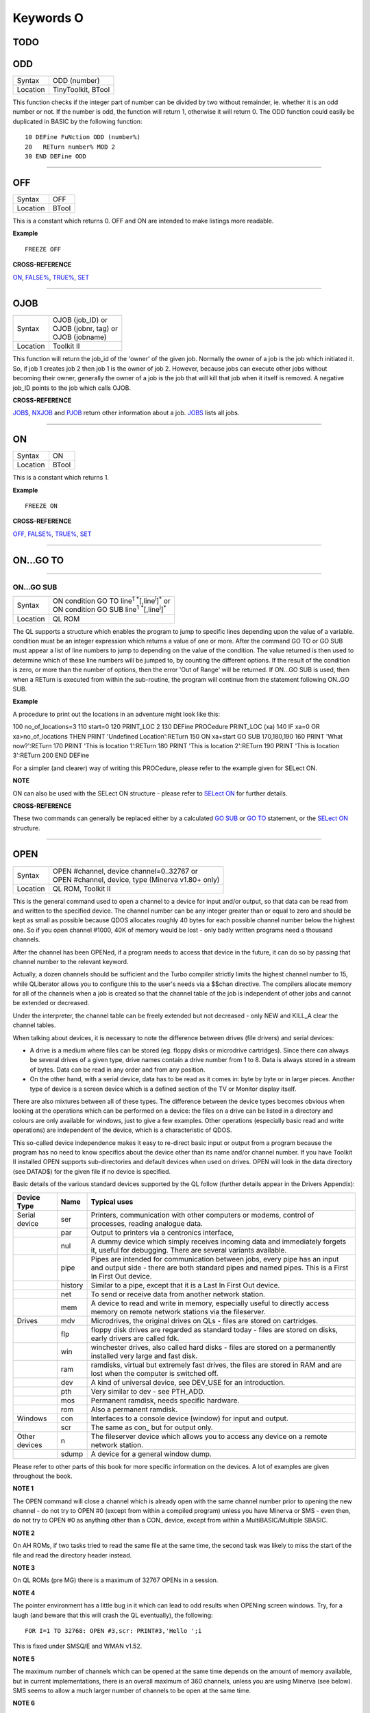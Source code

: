 ==========
Keywords O
==========

TODO
====



ODD
===

+----------+-------------------------------------------------------------------+
| Syntax   |  ODD (number)                                                     |
+----------+-------------------------------------------------------------------+
| Location |  TinyToolkit, BTool                                               |
+----------+-------------------------------------------------------------------+

This function checks if the integer part of number can be divided by
two without remainder, ie. whether it is an odd number or not. If the
number is odd, the function will return 1, otherwise it will return 0.
The ODD function could easily be duplicated in BASIC by the following
function:: 

    10 DEFine FuNction ODD (number%) 
    20   RETurn number% MOD 2 
    30 END DEFine ODD

--------------

OFF
===

+----------+-------------------------------------------------------------------+
| Syntax   |  OFF                                                              |
+----------+-------------------------------------------------------------------+
| Location |  BTool                                                            |
+----------+-------------------------------------------------------------------+

This is a constant which returns 0. OFF and ON are intended to make
listings more readable.

**Example**

::

    FREEZE OFF

**CROSS-REFERENCE**

`ON <KeywordsO.clean.html#on>`__, `FALSE% <KeywordsF.clean.html#false>`__,
`TRUE% <KeywordsT.clean.html#true>`__, `SET <KeywordsS.clean.html#set>`__

--------------

OJOB
====

+----------+-------------------------------------------------------------------+
| Syntax   || OJOB (job\_ID)  or                                               |
|          || OJOB (jobnr, tag)  or                                            |
|          || OJOB (jobname)                                                   |
+----------+-------------------------------------------------------------------+
| Location || Toolkit II                                                       |
+----------+-------------------------------------------------------------------+

This function will return the job\_id of the 'owner' of the given job.
Normally the owner of a job is the job which initiated it. So, if job 1
creates job 2 then job 1 is the owner of job 2. However, because jobs
can execute other jobs without becoming their owner, generally the owner
of a job is the job that will kill that job when it itself is removed. A
negative job\_ID points to the job which calls OJOB.

**CROSS-REFERENCE**

`JOB$ <KeywordsJ.clean.html#job>`__, `NXJOB <KeywordsN.clean.html#nxjob>`__ and
`PJOB <KeywordsP.clean.html#pjob>`__ return other information about a job.
`JOBS <KeywordsJ.clean.html#jobs>`__ lists all jobs.

--------------

ON
==

+----------+-------------------------------------------------------------------+
| Syntax   |  ON                                                               |
+----------+-------------------------------------------------------------------+
| Location |  BTool                                                            |
+----------+-------------------------------------------------------------------+

This is a constant which returns 1.

**Example**

::

    FREEZE ON

**CROSS-REFERENCE**

`OFF <KeywordsO.clean.html#off>`__, `FALSE% <KeywordsF.clean.html#false>`__,
`TRUE% <KeywordsT.clean.html#true>`__, `SET <KeywordsS.clean.html#set>`__

--------------

ON...GO TO
==========

--------------

ON...GO SUB
~~~~~~~~~~~

+----------+-------------------------------------------------------------------------------+
| Syntax   || ON condition GO TO line\ :sup:`1` :sup:`\*`\ [,line\ :sup:`i`]\ :sup:`\*` or |
|          || ON condition GO SUB line\ :sup:`1` :sup:`\*`\ [,line\ :sup:`i`]\ :sup:`\*`   |
+----------+-------------------------------------------------------------------------------+
| Location || QL ROM                                                                       |
+----------+-------------------------------------------------------------------------------+

The QL supports a structure which enables the program to jump to
specific lines depending upon the value of a variable. condition must be
an integer expression which returns a value of one or more. After the
command GO TO or GO SUB must appear a list of line numbers to jump to
depending on the value of the condition. The value returned is then used
to determine which of these line numbers will be jumped to, by counting
the different options. If the result of the condition is zero, or more
than the number of options, then the error 'Out of Range' will be
returned. If ON...GO SUB is used, then when a RETurn is executed from
within the sub-routine, the program will continue from the statement
following ON..GO SUB.

**Example**

A procedure to print out the locations in an adventure might look like
this::

100 no_of_locations=3 
110 start=0 
120 PRINT_LOC 2 
130 DEFine PROCedure PRINT_LOC (xa) 
140   IF xa=0 OR xa>no_of_locations THEN PRINT 'Undefined Location':RETurn 
150   ON xa+start GO SUB 170,180,190 
160   PRINT 'What now?':RETurn 
170   PRINT 'This is location 1':RETurn 
180   PRINT 'This is location 2':RETurn 
190   PRINT 'This is location 3':RETurn 
200 END DEFine

For a simpler (and clearer) way of writing this PROCedure, please refer
to the example given for SELect ON.

**NOTE**

ON can also be used with the SELect ON structure - please refer to
`SELect ON <KeywordsS.clean.html#select-on>`__ for further details.

**CROSS-REFERENCE**

These two commands can generally be replaced either by a calculated `GO
SUB <KeywordsG.clean.html#go-sub>`__ or `GO TO <KeywordsG.clean.html#go-to>`__
statement, or the `SELect ON <KeywordsS.clean.html#select-on>`__ structure.

--------------

OPEN
====

+----------+-------------------------------------------------------------------+
| Syntax   || OPEN #channel, device channel=0..32767  or                       |
|          || OPEN #channel, device, type    (Minerva v1.80+ only)             |
+----------+-------------------------------------------------------------------+
| Location || QL ROM, Toolkit II                                               |
+----------+-------------------------------------------------------------------+

This is the general command used to open a channel to a device for
input and/or output, so that data can be read from and written to the
specified device. The channel number can be any integer greater than or
equal to zero and should be kept as small as possible because QDOS
allocates roughly 40 bytes for each possible channel number below the
highest one. So if you open channel #1000, 40K of memory would be lost -
only badly written programs need a thousand channels. 

After the channel
has been OPENed, if a program needs to access that device in the future,
it can do so by passing that channel number to the relevant keyword.

Actually, a dozen channels should be sufficient and the Turbo compiler
strictly limits the highest channel number to 15, while QLiberator
allows you to configure this to the user's needs via a $$chan directive.
The compilers allocate memory for all of the channels when a job is
created so that the channel table of the job is independent of other
jobs and cannot be extended or decreased. 

Under the interpreter, the
channel table can be freely extended but not decreased - only NEW and
KILL\_A clear the channel tables. 

When talking about devices, it is
necessary to note the difference between drives (file drivers) and
serial devices: 

- A drive is a medium where files can be stored (eg.
  floppy disks or microdrive cartridges). Since there can always be
  several drives of a given type, drive names contain a drive number from
  1 to 8. Data is always stored in a stream of bytes. Data can be read in
  any order and from any position. 

- On the other hand, with a serial
  device, data has to be read as it comes in: byte by byte or in larger
  pieces. Another type of device is a screen device which is a defined
  section of the TV or Monitor display itself. 

There are also mixtures
between all of these types. The difference between the device types
becomes obvious when looking at the operations which can be performed on
a device: the files on a drive can be listed in a directory and colours
are only available for windows, just to give a few examples. Other
operations (especially basic read and write operations) are independent
of the device, which is a characteristic of QDOS. 

This so-called device
independence makes it easy to re-direct basic input or output from a
program because the program has no need to know specifics about the
device other than its name and/or channel number. If you have Toolkit II
installed OPEN supports sub-directories and default devices when used on
drives. OPEN will look in the data directory (see DATAD$) for the given file if no
device is specified. 

Basic details of the various standard devices
supported by the QL follow (further details appear in the Drivers
Appendix):

+-----------------+---------+----------------------------------------------------------+
| Device Type     | Name    | Typical uses                                             |
+=================+=========+==========================================================+
| Serial device   | ser     | Printers, communication with other computers or modems,  |
|                 |         | control of processes, reading analogue data.             |
+-----------------+---------+----------------------------------------------------------+
|                 | par     | Output to printers via a centronics interface,           |
+-----------------+---------+----------------------------------------------------------+
|                 | nul     | A dummy device which simply receives incoming            |
|                 |         | data and immediately forgets it, useful for debugging.   | 
|                 |         | There are several variants available.                    |
+-----------------+---------+----------------------------------------------------------+
|                 | pipe    | Pipes are intended for communication between jobs, every |
|                 |         | pipe has an input and output side - there are both       |
|                 |         | standard pipes and named pipes. This is a First In First |
|                 |         | Out device.                                              |
+-----------------+---------+----------------------------------------------------------+
|                 | history | Similar to a pipe, except that it is a Last In First     |
|                 |         | Out device.                                              |
+-----------------+---------+----------------------------------------------------------+
|                 | net     | To send or receive data from another network station.    | 
+-----------------+---------+----------------------------------------------------------+
|                 | mem     | A device to read and write in memory, especially useful  |
|                 |         | to directly access memory on remote network stations via |
|                 |         | the fileserver.                                          |
+-----------------+---------+----------------------------------------------------------+
| Drives          | mdv     | Microdrives, the original drives on QLs - files are      |
|                 |         | stored on cartridges.                                    |
+-----------------+---------+----------------------------------------------------------+
|                 | flp     | floppy disk drives are regarded as standard today -      |
|                 |         | files are stored on disks, early drivers are called fdk. |
+-----------------+---------+----------------------------------------------------------+
|                 | win     | winchester drives, also called hard disks - files are    |
|                 |         | stored on a permanently installed very large and fast    |
|                 |         | disk.                                                    |
+-----------------+---------+----------------------------------------------------------+
|                 | ram     | ramdisks, virtual but extremely fast drives, the files   |
|                 |         | are stored in RAM and are lost when the computer is      |
|                 |         | switched off.                                            |
+-----------------+---------+----------------------------------------------------------+
|                 | dev     | A kind of universal device, see DEV\_USE for an          |
|                 |         | introduction.                                            |
+-----------------+---------+----------------------------------------------------------+
|                 | pth     | Very similar to dev - see PTH\_ADD.                      |
+-----------------+---------+----------------------------------------------------------+
|                 | mos     | Permanent ramdisk, needs specific hardware.              |
+-----------------+---------+----------------------------------------------------------+
|                 | rom     | Also a permanent ramdisk.                                |
+-----------------+---------+----------------------------------------------------------+
| Windows         | con     | Interfaces to a console device (window) for input and    |
|                 |         | output.                                                  |
+-----------------+---------+----------------------------------------------------------+
|                 | scr     | The same as con\_ but for output only.                   |
+-----------------+---------+----------------------------------------------------------+
| Other devices   | n       | The fileserver device which allows you to access any     |
|                 |         | device on a remote network station.                      |
+-----------------+---------+----------------------------------------------------------+
|                 | sdump   | A device for a general window dump.                      |
+-----------------+---------+----------------------------------------------------------+

Please refer to other parts of this book for more specific information on the 
devices. A lot of examples are given throughout the book.

**NOTE 1**

The OPEN command will close a channel which is already open with the
same channel number prior to opening the new channel - do not try to
OPEN #0 (except from within a compiled program) unless you have Minerva
or SMS - even then, do not try to OPEN #0 as anything other than 
a CON\_ device, except from within a MultiBASIC/Multiple SBASIC.

**NOTE 2**

On AH ROMs, if two tasks tried to read the same file at the same time,
the second task was likely to miss the start of the file and read the
directory header instead.

**NOTE 3**

On QL ROMs (pre MG) there is a maximum of 32767 OPENs in a session.

**NOTE 4**

The pointer environment has a little bug in it which can lead to odd
results when OPENing screen windows. Try, for a laugh (and beware that
this will crash the QL eventually), the following::

    FOR I=1 TO 32768: OPEN #3,scr: PRINT#3,'Hello ';i

This is fixed under SMSQ/E and WMAN v1.52.

**NOTE 5**

The maximum number of channels which can be opened at the same time
depends on the amount of memory available, but in current
implementations, there is an overall maximum of 360 channels, unless you
are using Minerva (see below). SMS seems to allow a much larger number
of channels to be open at the same time.

**NOTE 6**

Any attempt to open more than one channel to a serial port will report
the error 'in use', unless you are using the ST/QL Emulator which allows
more than one input channel to be opened to a serial port.

**NOTE 7**

On the QXL (pre v2.50 of SMS), an attempt to OPEN #ch,ser2
would fail if ser1 was not available to the operating system for any
reason.

**MINERVA NOTES**

On v1.80 (and later), a third parameter is supported on this command
which can be used to specify the 'open type'. This is only of any use on
drives and pipes.

**Drives**

+-----------+------------------------------------------------------------------+
| Open type | Effect                                                           |
+===========+==================================================================+
| 0         | Open existing file for exclusive use (same as OPEN)              |
+-----------+------------------------------------------------------------------+
| 1         | Open existing file for shared use (same as OPEN\_IN)             |
+-----------+------------------------------------------------------------------+
| 2         | Open new file (same as OPEN\_NEW)                                |
+-----------+------------------------------------------------------------------+
| 3         | Open file and overwrite if already exists (same as OPEN\_OVER)   |
+-----------+------------------------------------------------------------------+
| 4         | Open directory file (same as OPEN\_DIR)                          |
+-----------+------------------------------------------------------------------+

(Compare this list with the list at FILE\_OPEN!)

**Minerva Example**

::

    OPEN#3,ram1_test_device,3
    
opens a new file called ram1\_test\_device whether or not it already
exists.

**Pipes**

The extra parameter supplies the QDOS channel number of the source end
of the pipe. This is therefore only of use when opening the 'read' end
of the pipe. This gets around the necessity for commands like QLINK. For
example these two lines are the same::

    OPEN#4,'pipe_4000': QLINK#4 TO #3
    OPEN#4, 'pipe_4000': pipe_id=PEEK_W (\48\4*40+2) : OPEN#3, 'pipe_', pipe_id

Unfortunately, Toolkit II replaces this variant of OPEN with its own,
but all of the above facilities (apart from pipe channel numbers) are
provided by specific Toolkit II commands in any event. Due to Minerva's
System Xtensions, the maximum number of permitted channels open at any
one time has been reduced to 304 on an expanded machine (earlier ROMs
allow 360). On an unexpanded machine, you can only open 112 under
Minerva. 

In MultiBasics, both channel #0 and channel #1 can be
inextricably linked. Due to the fact that the OPEN command closes an
existing channel before setting up the new channel with the given
parameters, OPEN #0 or OPEN #1 from within a MultiBasic will remove the
MultiBasic in certain instances - see MultiBasic appendix.

**CROSS-REFERENCE**

Opened channels are closed with `CLOSE <KeywordsC.clean.html#close>`__ and can
be listed with `CHANNELS <KeywordsC.clean.html#channels>`__.
`FOPEN <KeywordsF.clean.html#fopen>`__ is the same as
`OPEN <KeywordsO.clean.html#open>`__ except it works as a function and
`OPEN\_IN <KeywordsO.clean.html#open-in>`__ /
`FOP\_IN <KeywordsF.clean.html#fop-in>`__ open a device for input only.
`OPEN\_DIR <KeywordsO.clean.html#open-dir>`__
(`FOP\_DIR <KeywordsF.clean.html#fop-dir>`__) opens a directory (or a
sub-directory on level-2 drivers). Also see
`OPEN\_NEW <KeywordsO.clean.html#open-new>`__,
`FOP\_OVER <KeywordsF.clean.html#fop-over>`__,
`TTEOPEN <KeywordsT.clean.html#tteopen>`__ and
`FILE\_OPEN <KeywordsF.clean.html#file-open>`__.
`NEWCHAN% <KeywordsN.clean.html#newchan>`__ can be quite useful when
`OPEN <KeywordsO.clean.html#open>`__\ ing channels.

--------------

OPEN\_DIR
=========

+----------+-------------------------------------------------------------------+
| Syntax   || OPEN\_DIR #channel, device\_directory  or                        | 
|          || OPEN\_DIR #channel, [device\_]directory(Toolkit II only)         |
+----------+-------------------------------------------------------------------+
| Location || Toolkit II, THOR XVI                                             |
+----------+-------------------------------------------------------------------+

This command is a specialised version of OPEN which is aimed at
allowing you to read directories of any given drive device. The
directory of a drive contains a copy of every file header which has ever
been created on that medium. 

When a file is deleted, its entry is
blanked out (with zeros) in the directory, thus enabling recovery
programs to actually still read the file (provided that nothing else has
been written to the sectors where it was stored). It can therefore be
very useful to access these directories, for example to provide the user
with a selection of files to choose from. 

It is however important to
differentiate between directories and the output from the DIR
command! 

On Level-2 and Level-3 device drivers, it is quite easy to
access a directory as the directory is stored in a file. For example, on
a floppy disk, try::

    COPY flp1_ TO scr
    
this will show the directory file. 

Sub-directories are similar in that after the command:: 

    MAKE_DIR flp1_Quill_
    
the file flp1_Quill will be created which contains a copy of all of
the file headers for the files within that sub-directory. 

Standard
device drivers on the other hand are another kettle of fish, in that
they allow you to create a file without any name. For example::

    SAVE mdv1_
    
If you then::

    COPY mdv1_ TO scr
    

you will see that this is exactly the same as if you had used::

    SAVE mdv1_boot

(apart from the name of the file). 

Such files are not revealed by DIR
and can be used as a form of copy-protection by some programs. Because
of this, you might suffer from a 'Not Found' (-7) error if you tried to::

    COPY flp1_ TO scr 
    
from a disk with a Level-1 device driver. A disk
created on a level-1 driver does not look different to a level-2 driver.

If a file with a zero length name was created under a level-1 driver,
then this file will only be accessible under the same driver level. To
use the command OPEN\_DIR, you will need to supply the intended channel
number which must be an integer in the range 0...32767. As with OPEN
this must be kept as low as possible. After this, comes the name of the
directory to be opened. This should generally be simply the name of the
device to be accessed, such as::

    OPEN_DIR #ch,mdv1_

OPEN\_DIR works correctly with standard device drivers even if there
is a file on the drive without a name, eg. mdv1\_. 

If you have Level-2
device drivers, sub-directories may be accessed by providing the name of
the drive plus the name of the sub-directory, for example::

    OPEN_DIR #3,flp1_Quill

If Toolkit II is present, the default data device is supported (see
DATAD$), although a directory will still need to be provided, therefore
to simply access the default data directory, you will need to use::

    OPEN_DIR #ch,''
    
Having opened the directory, you can then examine the file header for
each file which has been stored on that drive by fetching blocks of 64
bytes from the channel at a time and examining each block per file.

**Example**

A short program which will provide a more detailed directory listing of
any device:: 

    100 WINDOW 448,200,32,16:PAPER 0:MODE 4:CLS 
    110 INK 7 
    120 INPUT 'Read directory of which device? - ';dev$ 
    130 CLS:PRINT 'Directory of ';dev$ 
    140 PRINT 'Filename';TO 40;'File length';TO 54;'Update date'
    150 head_start=0 
    160 INK 4 
    170 OPEN_DIR #3,dev$:no_files=FLEN(#3)/64
    180 FOR listing=1 TO no_files 
    190   BGET #3\head_start+0,flen1,flen2,flen3,flen4,faccess,ftype 
    200   flength=flen4+flen3*2^8+flen2*2^16+flen1*2^24-64 
    210   IF flength>0 
    220     GET #3\head_start+14, File$ 
    230     BGET #3\head_start+52,fdate1,fdate2,fdate3,fdate4 
    240     fdate=fdate4+fdate3*2^8+fdate2*2^16+fdate1*2^24 
    245     IF LEN(File$)=0:File$='<Un-named>' 
    250     IF ftype<255 
    260       PRINT File$;TO 40;flength;TO 54;DATE$(fdate) 
    270     ELSE 
    280       PRINT File$&'->' 
    290     END IF
    300   END IF 
    310   head_start=head_start+64 
    320 END FOR listing 
    330 CLOSE #3 
    340 INK 7:PRINT 'End of Listing'

**NOTE 1**

The OPEN\_DIR command will close a channel which is already open with
the same channel number prior to opening the new channel - do not try to
OPEN\_DIR #0 unless you have read the notes to OPEN!

**NOTE 2**

On QL ROMs (pre MG) there is a maximum of 32767 OPENs (in total) in a
session.

**NOTE 3**

If you specify a device which is not actually used for the storage of
files (for example:: 

    OPEN_DIR#3,scr 
    OPEN_DIR#3,pipe_1000
    
then this command has exactly the same effect as the OPEN command.

**NOTE 4**

If the specified directory actually points to a non-directory file (or
the file does not even exist), then OPEN\_DIR will actually open the
directory in which that file is located, for example, if the directory
flp1\_TK\_ contained the file flp1\_TK\_FN\_cde::

    OPEN_DIR#3,flp1_TK_FN_cde
    OPEN_DIR#3,flp1_TK_FN
    OPEN_DIR#3,flp1_TK

would all have exactly the same effect.

**NOTE 5**

Because of the way in which Level-2 and Level-3 device drivers work,
provided that you only use the name of an actual directory (or
sub-directory) as the parameter, you could actually use OPEN or OPEN\_IN
instead of OPEN\_DIR, but this has its limits, in that it would be
useless with standard device drivers and creates havoc if the name of a
non-directory file is supplied.

**NOTE 6**

Except under SMS, if a channel has been opened with OPEN\_DIR
 to a main directory, no other channel can access that directory at the
same time. Several channels can however be open to the same
sub-directory (a bug perhaps) or to a sub-directory further down the
tree, which for example allows:: 

    100 OPEN_DIR #3,flp1_ 
    110 OPEN_DIR #4,flp1_TK 
    120 OPEN_DIR #5,flp1_TK

but not:: 

    100 OPEN_DIR #3,flp1_TK 
    110 OPEN_DIR #4,flp1_

This also has the result that whilst a channel which has been opened
with OPEN\_DIR is open to a main directory, commands such as DIR, WDIR,
WDEL etc. will report 'in use' as they cannot access the directory
themselves. The result of this (combined with the operation of the
OPEN\_DIR command) makes it actually possible to have two channels open
to the main directory, by ensuring that the filename passed to the
OPEN\_DIR commands does not exist on the drive, for example::

    OPEN_DIR #3,flp1_test 
    OPEN_DIR #4,flp1_test

will leave both channels #3 and #4 open to the main directory (flp1\_).

Under SMS you can have several channels open to the same directory
thereby avoiding these problems.

**CROSS-REFERENCE**

Please see `OPEN <KeywordsO.clean.html#open>`__. Commands such as
`FLEN <KeywordsF.clean.html#flen>`__, `FGETH$ <KeywordsF.clean.html#fgeth>`__ and
`HEADR <KeywordsH.clean.html#headr>`__ allow you to examine parts of each
files header - see `FGETH$ <KeywordsF.clean.html#fgeth>`__ for details of the
file header. `FOP\_DIR <KeywordsF.clean.html#fop-dir>`__ is an error trapped
version of `OPEN\_DIR <KeywordsO.clean.html#open-dir>`__. The Minerva variant
of `OPEN <KeywordsO.clean.html#open>`__, `OPEN\_IN <KeywordsO.clean.html#open-in>`__
and `OPEN\_NEW <KeywordsO.clean.html#open-new>`__ can all be made to work in a
similar way to `OPEN\_DIR <KeywordsO.clean.html#open-dir>`__.

--------------

OPEN\_IN
========

+----------+-------------------------------------------------------------------+
| Syntax   || OPEN\_IN #channel, device\_filename  or                          |
|          || OPEN\_IN #channel, [device\_]filename (Toolkit II only)  or      |
|          || OPEN\_IN #channel, device\_filename, type (Minerva v1.80+ only)  |
+----------+-------------------------------------------------------------------+
| Location || QL ROM, Toolkit II                                               |
+----------+-------------------------------------------------------------------+

This command is a specialised version of OPEN which is aimed at
allowing you to read data from files. This opens the specified channel
(#channel must be an integer in the range 0...32767) for input only to
the specified filename on the given device. Any number of channels may
be linked to a file using OPEN\_IN, although if you try to use any other
type of OPEN call to that filename, the error 'in use' will be reported.
The Toolkit II variant of this command supports the default data device
if necessary (see DATAD$), but in any case, if the file does not exist
(either on the specified device or on the default data device), the
error 'Not Found' (-7) will be reported.

**NOTE 1**

OPEN\_IN will close a channel which is already open with the same
channel number prior to opening the new channel - do not try to OPEN\_IN
#0 unless you have read the notes to OPEN!

**NOTE 2**

On AH ROMs, if two tasks tried to read the same file at the same time,
the second task was likely to miss the start of the file and read the
directory header instead.

**NOTE 3**

On QL ROMs (pre MG) there is a maximum of 32767 OPENs in a session.

**NOTE 4**

If instead of device\_filename, another type of device is used, such as
scr\_, OPEN\_IN has the same effect as OPEN.

**MINERVA NOTES**

On v1.80 and later, a third parameter is supported by OPEN\_IN
 as with OPEN. This means that this command (if the third parameter is
used) has exactly the same effect as OPEN.

**CROSS-REFERENCE**

`FOP\_IN <KeywordsF.clean.html#fop-in>`__ is an error trapped equivalent to
this command. `OPEN\_DIR <KeywordsO.clean.html#open-dir>`__ allows you to
access directories on drives. `OPEN <KeywordsO.clean.html#open>`__ contains a
general description of all the open types.
`OPEN\_NEW <KeywordsO.clean.html#open-new>`__ and
`OPEN\_OVER <KeywordsO.clean.html#open-over>`__ are also linked with this.

--------------

OPEN\_NEW
=========

+----------+-------------------------------------------------------------------+
| Syntax   || OPEN\_NEW #channel, device\_filename  or                         |
|          || OPEN\_NEW #channel, [device\_]filename(Toolkit II only)  or      |
|          || OPEN\_NEW #channel, device\_filename, type (Minerva v1.80+ only) |
+----------+-------------------------------------------------------------------+
| Location || QL ROM, Toolkit II                                               |
+----------+-------------------------------------------------------------------+

This command is yet another specialised version of OPEN. This time it
is aimed at providing a means of creating a new filename on the
specified device and opening a specified channel (#channel must be an
integer in the range 0..32767) to that filename for output. If Toolkit
II is present, OPEN\_NEW supports the default data device (see DATAD$),
however in any case if the device (or default data device) does not
contain a formatted medium, the error 'not found' (-7) will be reported.
An error will also be reported if the medium is read only. Without
Toolkit II, if the filename already exists, then the error 'already
exists' will be generated. On the other hand, Toolkit II will show the
familiar 'OK to Overwrite?' prompt. Once the channel is open, any
attempt to open another channel to that same filename at the same time
will report an error 'In use'.

**Example**

A simple interactive copying routine: 100 INPUT #0,'COPY
:-'!in$!'=>'!out$ 110 OPEN\_IN #3,in$ 120 OPEN\_NEW #4,out$ 130 REPeat
copy\_loop 140 IF EOF(#3):EXIT copy\_loop 150 a$=INKEY$(#3) 160 PRINT
a$;:PRINT #4,a$; 170 END REPeat copy\_loop 180 CLOSE #4,#3 190 PRINT
#0,'Copying complete'

**NOTE 1**

The OPEN\_NEW command will close a channel which is already open with
the same channel number prior to opening the new channel - do not try to
OPEN\_NEW #0 unless you have read the notes on OPEN!

**NOTE 2**

If instead of device\_filename, another type of device is used, such as
scr\_, OPEN\_NEW has the same effect as OPEN.

**NOTE 3**

In version 2.05 of Toolkit II, if the filename already exists, the
channel may be left open.

**NOTE 4**

Similar problems exist with OPEN\_NEW to those encountered with SAVE
when trying to write to a write-protected microdrive cartridge.
Unfortunately however, the problem is made worse by the fact that the
problem is not revealed when the channel is opened. Instead 'bad or
changed medium' is only displayed when the file is written to (ie. when
512 characters have been written to the channel, or the channel is
CLOSEd).

**CROSS-REFERENCE**

`FOP\_NEW <KeywordsF.clean.html#fop-new>`__ is an error trapped function which
is equivalent to this command. `OPEN\_DIR <KeywordsO.clean.html#open-dir>`__
allows you to access directories on drives.
`OPEN <KeywordsO.clean.html#open>`__ contains a general description of all the
open types. `OPEN\_IN <KeywordsO.clean.html#open-in>`__ and
`OPEN\_OVER <KeywordsO.clean.html#open-over>`__ are also linked with this.

--------------

OPEN\_OVER
==========

+----------+-------------------------------------------------------------------+
| Syntax   || OPEN\_OVER #channel, device\_filename  or                        |
|          || OPEN\_OVER#channel, [device\_]filename(Toolkit II only)          |
+----------+-------------------------------------------------------------------+
| Location || Toolkit II, THOR XVI                                             |
+----------+-------------------------------------------------------------------+

This command is exactly the same as the Toolkit II version of OPEN\_NEW
except that if the specified filename already exists, the filename is
automatically overwritten. Also, the THOR XVI version of this command
does not support the default data device.

**CROSS-REFERENCE**

See `OPEN\_NEW <KeywordsO.clean.html#open-new>`__! The Minerva variant of
`OPEN <KeywordsO.clean.html#open>`__, `OPEN\_IN <KeywordsO.clean.html#open-in>`__
and `OPEN\_NEW <KeywordsO.clean.html#open-new>`__ can all be made to work in
the same way as `OPEN\_OVER <KeywordsO.clean.html#open-over>`__.
`FOP\_OVER <KeywordsF.clean.html#fop-over>`__ is a function which operates
like `OPEN\_OVER <KeywordsO.clean.html#open-over>`__ except that it allows any
errors to be trapped.

--------------

OR
==

+----------+-------------------------------------------------------------------+
| Syntax   |  condition1 OR condition2                                         |
+----------+-------------------------------------------------------------------+
| Location |  QL ROM                                                           |
+----------+-------------------------------------------------------------------+

This combination operator combines two condition tests together and
will have the value 0 if both condition1 and condition2
 are false, or 1 if either condition1 or condition2 are true (or both
are true). Please note the difference between this and the bitwise OR
operator: x\|\|y, which compares x and y bit by bit.

**Example 1**

PRINT 1 OR 0 Returns 1 PRINT 12 OR 10Returns 1 (compare PRINT 12&&10
which returns 14).

**Example 2**

10 FOR x=1 TO 5 20 FOR y=1 TO 5 30 IF x=3 OR y>3:PRINT x;'=>';y, 40 END
FOR y 50 END FOR x
 produces the following output: 1=>4 1=>5 2=>4 2=>5 3=>1 3=>2 3=>3 3=>4
3=>5 4=>4 4=>5 5=>4 5=>5

**CROSS-REFERENCE**

`AND <KeywordsA.clean.html#and>`__, `NOT <KeywordsN.clean.html#not>`__ and
`XOR <KeywordsX.clean.html#xor>`__ are the other combination operators.

--------------

OUTL
====

+----------+-------------------------------------------------------------------+
| Syntax   |  OUTL [#]chan [,width,height,x,y]                                 |
+----------+-------------------------------------------------------------------+
| Location |  PEX                                                              |
+----------+-------------------------------------------------------------------+

This command is similar to OUTLN except for a few variations: (1) If
chan is not preceded by # then it is taken to be a QDOS channel number
(and this command can therefore be used to redefine an Outline for any
Job). (2) You cannot specify a shadow. (3) If only the chan parameter is
used (with or without a #), then the current maximum sizes of the Jobs
windows are used (similar to OUTLN without any parameters).

**CROSS-REFERENCE**

See `OUTLN <KeywordsO.clean.html#outln>`__.
`CHANNELS <KeywordsC.clean.html#channels>`__ allows you to find out about QDOS
channel numbers.

--------------

OUTLN
=====

+----------+-------------------------------------------------------------------+
| Syntax   || OUTLN [#chan,] width,height,x,y [,x\_shad,y\_shad] or            |
|          || OUTLN (SMSQ/E only)                                              |
+----------+-------------------------------------------------------------------+
| Location || ATARI\_REXT (v2.12+), SMSQ/E                                     |
+----------+-------------------------------------------------------------------+

This command is used within the Pointer Environment to signal that a
specified window (default #0) which must already be open, is to be
looked after by the Pointer Environment (managed). Because of the way in
which the Pointer Environment works, it is always a good idea to use
OUTLN on the first window to be used for input/output by a program (this
is known as the Primary Window), as this will ensure that all windows
which are subsequently OPENed by the program will be what is known as
Secondary Windows and also managed. Because of this, if a program is to
be run under the SuperBASIC interpreter, OUTLN
 should be used on #0, whereas in a compiled program, OUTLN needs to be
used on the first channel which is OPENed (ensure that the program is
compiled without any windows open). Hints on writing programs to run
under the Pointer Environment appear below, showing how OUTLN should be
used. If an OUTLN has been defined, any attempt to OPEN a window which
would fall outside of the managed Primary Window will cause an 'out of
range' error. If you then use OUTLN on a Secondary window, the first
time that OUTLN is encountered after the window is OPENed, the contents
of the screen under that window will be stored. Then, if you again use
OUTLN on the same window, the contents of the screen under the Secondary
Window are restored (see the example). With the first syntax of the
command, the first five parameters supplied to OUTLN are exactly the
same as with WINDOW, however, you can also add two further parameters,
x\_shad and y\_shad to specify the width of a shadow which will appear
to the right and bottom (respectively) of the window to make it stand
out. They both default to zero (no shadow). SMSQ/E v2.53+ allows the
second syntax, which will allow you to use OUTLN without any parameters
at all. In this case, the primary window will be outlined to the
smallest area which can encompass all currently OPEN windows at the time
that OUTLN
 is used.

Writing programs to use the Pointer Environment
~~~~~~~~~~~~~~~~~~~~~~~~~~~~~~~~~~~~~~~~~~~~~~~

Some information concerning this appears in Section 4, however, when
designing a program to use the Pointer Environment, it is useful to
follow this procedure: (1) Open a main channel to define the maximum
screen area available to the job, eg: OPEN #1,con\_
 This should be the first window OPENed by the program - if it is
compiled, compile the program without Windows enabled. (2) Fetch the
screen limits, eg: scr\_width%=QFLIM (#1,0) scr\_height%=QFLIM (#1,1)
 (3) Ensure that the screen is in the right mode: IF RMODE<>0: MODE 4
 (4) Outline #1 (the main channel) to the size of the program: OUTLN
#1,450,210,0,0
 The program will then have a maximum screen area of 450x210 pixels
available. When you wish to resize the program's display, you will need
to mark the main channel (#1) as unmanaged and then use OUTLN to resize
the main channel. For example, the following method was used (using
commands from EasyPTR by Jochen Merz Software) to allow the user to re-
size the program Q-Route (available from Q Branch): The procedure is
called when the user highlights the Resize Loose Item on the main menu
(which is drawn on #1). In order for this to work, the main menu had to
be loaded as a separate file into the common heap area pointed to by the
variable m\_store
 (as there is no way in current versions of EasyPTR to allow you to find
the address of the original menu definition in an Appended definition
file - this is not the working menu definition used by the Window
Manager). For more general information on EasyPTR, you are directed to
the EasyPTR tutorial contained in the Quanta magazine in 1994. The
outline of a routine (excuse the pun) to re-size the main menu used by a
program appears on the next page (note that this requires EasyPTR (c)
Albin Hessler, and substantial additions to the code in order to work):
9620 DEFine PROCedure RESIZE\_MAIN 9621 sel\_key%=0 9622 DIM result%(16)
9630 PVAL #Main\_menu,result% 9635
old\_x%=result%(14):old\_y%=result%(15) 9637 : REMark Fetch original
pointer co-ordinates 9640 pxpos%=old\_x%:pypos%=old\_y% 9650 RDPT
#Main\_menu,130,pxpos%,pypos% 9651 : REMark Draw and move re-size ICON
9652 : REMark NOTE THIS CRASHES SUPERBASIC!! 9655 PVAL
#Main\_menu,result% 9660 IF
result%(6)=27:st%=MSTAT%(#Main\_menu,-3,0):RETurn: 9662 : REMark ESC
pressed therefore ignore new setting 9665 Menu\_add=m\_store 9667 :
REMark Look at where original Menu definition is stored. 9670
pwidth=PEEK\_W(Menu\_add+28):pheight=PEEK\_W(Menu\_add+30) 9675 : REMark
These offsets contain the size of the existing menu 9675
px=prog\_x:py=prog\_y 9685 pwidth=pwidth-(pxpos%-old\_x%):IF pwidth MOD
2:pwidth=pwidth+1 9690 pwidth=MAX(pwidth,450) 9695
pwidth=MIN(pwidth,scr\_width%-12) 9700
px=MIN(pxpos%-34,(scr\_width%-pwidth)-12) 9705 px=MAX(px,0) 9710
pheight=MAX(pheight-(pypos%-old\_y%),210) 9715
pheight=MIN(pheight,scr\_height%-10) 9720
py=MIN(pypos%-5,(scr\_height%-pheight)-10) 9725 py=MAX(py,0) 9726 :
REMark the lines 9675-9725 calculate the new width and height 9727 :
REMark of the menu (minimum size 450x210) 9728 : REMark (maximum size
scr\_width%-12 x scr\_height%-10) 9755 prog\_x=px:prog\_y=py 9760 MCLEAR
#Main\_menu:CLPT #1 9762 : REMark Remove the old working menu definition
9765 OUTL #1,pwidth,pheight,px,py 9770 : REMark Resize outline & main
window dimensions 9775 POKE\_W Menu\_add+28,pwidth:POKE\_W
Menu\_add+30,pheight 9780 POKE\_W Menu\_add+76,pwidth:POKE\_W
Menu\_add+78,pheight 9782 : REMark Alter the menu sizes in the menu
definition 9784 : 9785 : REMark You will now need to re-position various
loose items as necessary 9787 : REMark There is no easy way to find the
offsets of the definitions 9788 : REMark within the original menu
definition. 9790 : REMark You will also need to re-size Information and
Application Sub-Windows 9795 : REMark as necessary. 9795 : 9865 MDRAW
#1,m\_store,px,py:Main\_menu=MWDEF(#1) 9866 : REMark Redraw the main
menu, creating a new Working Menu Definition 9870 : REMark you will now
need to redraw any information which is normally shown in the 9875 :
REMark main menu but not contained in the menu when it was designed.
9885 END DEFine

**Example**

A short program which produces a graphical effect and then provides a
pull-down menu on a secondary window, using OUTLN
 to restore the screen after you have used the menu. 100 OUTLN
#0,512,256,0,0 110 PAPER #0,0:CLS#0 120 REMark Force #0 to Primary
Window 130 WINDOW #0,448,40,32,216 140 WINDOW 448,200,32,16 150 PAPER
2:INK 7:CLS 180 PRINT 'This is a Secondary Window' 190 REPeat loop 200
INK RND(3 TO 7) 210 FOR i=0 TO 360 STEP RND(10 TO 30) 220 x=RAD(i):LINE
50,50 TO 50-40\*SIN(x),50-40\*COS(x) 230 END FOR i 235 OPEN
#3,scr\_400x100a56x20 236 PAPER #3,0:INK #3,7 240 OUTLN
#3,400,100,56,20:CLS#3 250 PRINT #3,' MENU' 260 PRINT #3,'Press <ESC> to
leave' 270 PRINT #3,'Press <SPACE> to continue' 280 REPeat keys 290
x$=INKEY$(-1):IF x$ INSTR ' '&CHR$(27):EXIT keys 300 END REPeat keys 310
OUTLN #3,400,100,56,20 315 CLOSE #3 320 IF x$=CHR$(27):EXIT loop 330 END
REPeat loop
 Note the need to CLOSE #3 each time that it is removed from the screen.
If #3 was OPENed outside of the loop, OUTLN would only save the contents
of the screen under #3 the first time that line 240 was encountered, and
each subsequent time that it was used, will try to restore the contents
of the screen!

**NOTE 1**

If you use OUTLN to reduce the area of a Primary Window, any Secondary
Windows which would contain an area outside of the new Primary Window
will be re-sized so that they have exactly the same size and position as
the new Primary Window. Any saved contents will be lost. This is also
true of any windows which are OPENed after an OUTLN command - if they
would fall outside of the area defined by OUTLN, then the newly OPENed
window will occupy the same area as the OUTLN. Compare WINDOW which will
cause an error.

**NOTE 2**

Before v2.58 of SMSQ/E, OUTLN without any parameters did not work if an
OUTLN was already set.

**CROSS-REFERENCE**

See `QFLIM <KeywordsQ.clean.html#qflim>`__. `OUTL <KeywordsO.clean.html#outl>`__ is
similar. `WMON <KeywordsW.clean.html#wmon>`__ and `WTV <KeywordsW.clean.html#wtv>`__
also add an outline to a program.

--------------

OVER
====

+----------+-------------------------------------------------------------------+
| Syntax   |  OVER [#channel,] switch                                          |
+----------+-------------------------------------------------------------------+
| Location |  QL ROM                                                           |
+----------+-------------------------------------------------------------------+

This command allows you to set the way in which anything is written to
a specified window (default #1), whether by PRINT, LINE, BLOCK, or any
other command which prints something on a window. If the supplied
channel is not a window, then error -15 (bad parameter) will be
generated, as will any value of switch outside of the range -1..1. When
the QL is first initiated (or following a MODE
 command), OVER is set to 0 (see below). This can be altered by giving a
different value for switch which will have the following effect:

switcheffect
~~~~~~~~~~~~

-1Everything is PRINTed on a transparent strip. However, each pixel
which is drawn on that window in the current INK (or with BLOCK) is
actually xored with the colour of the existing background. 0This is the
standard mode, where characters are PRINTed in the current INK and STRIP
and any pixels plotted on screen are also in the current INK. 1This
PRINTs characters on a transparent STRIP but pixels are drawn in the
current INK colour. BLOCK
 is unaffected. When OVER -1 is used, it may be useful to calculate how
different colours will appear on screen. This can be achieved by XORing
the two colours in binary, with col1 ^^ col2, for example, a line drawn
in blue on a white background with OVER -1
 will actually appear on screen to be INK 1^^7=6 (Yellow). A result of
OVER -1 is that if something is drawn twice in the same place in the
same colour, the object is effectively removed from the screen, leaving
the screen unaltered. This can be seen in the example program given for
IF.

**Example**

A simple demonstration which shows the effects of OVER on CIRCLE, PRINT
and BLOCK. See how easy/difficult it is to calculate how the end display
will look: The example program appears on the next page. 100 MODE
8:WINDOW 448,200,32,16:PAPER 0:CLS 110 INK 2:SCALE 100,0,0 120 FILL
1:CIRCLE 50,50,35 125 PAUSE 130 INK 7:OVER -1:FILL 1:CIRCLE 50,50,35 135
PAUSE 140 FILL 0:OVER 0 150 PAPER 4:INK 7:PRINT"This is a simple circle"
155 PAUSE 160 OVER 1:PRINT"This is another line of text" 165 PAUSE 170
OVER -1:PRINT\\"This is yet another line" 175 PAUSE 180 BLOCK
448,200,0,0,2

**NOTE 1**

OVER 0 is set after a MODE command.

**NOTE 2**

The following appears to be a bug in Minerva (pre v1.96) and most other
implementations: On Minerva pre v1.96, OVER#0 and OVER#1 are equivalent
to OVER#1,0 and OVER#1,1 respectively, OVER#2 gives bad parameter, as
does OVER#-1. OVER is equivalent to OVER #1,0!! On all later versions of
Minerva and SMS, the behaviour is more logical: The channel number
defaults to #1 and the switch
 to 0, so OVER#0 is OVER#0,0, OVER#1 is OVER#1,0 (not OVER#1,1), OVER#2
is OVER#2,0 and OVER#-1 naturally produces a 'channel not open' error.

**NOTE 3**

OVER -1 causes various problems with the FILL command - see FILL.

**CROSS-REFERENCE**

Please look at `INK <KeywordsI.clean.html#ink>`__ and
`PRINT <KeywordsP.clean.html#print>`__.
